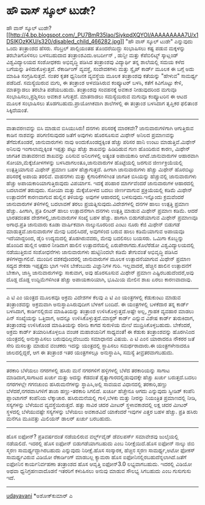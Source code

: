 * ಹೌ ವಾಸ್ ಸ್ಕೂಲ್ ಟುಡೇ?

ಹೌ ವಾಸ್ ಸ್ಕೂಲ್
ಟುಡೇ?[[http://4.bp.blogspot.com/_PU7BmR35lao/SiykpdXQYOI/AAAAAAAAA7U/x1DSIKOzKKU/s1600-h/disabled_child_466282.jpg][[[http://4.bp.blogspot.com/_PU7BmR35lao/SiykpdXQYOI/AAAAAAAAA7U/x1DSIKOzKKU/s320/disabled_child_466282.jpg]]]]
"ಹೌ ವಾಸ್ ಸ್ಕೂಲ್ ಟುಡೇ" ಎನ್ನುವುದು ಒಂದು ತಂತ್ರಾಂಶದ ಹೆಸರು. ಸೆರಿಬ್ರಲ್
ಪಾಲ್ಸಿಯಂತಹ ತೊಂದರೆಯಿದ್ದು ಸಂಭಾಷಿಸಲು ಕಷ್ಟ ಪಡುವ ಮಕ್ಕಳನ್ನು ತರಬೇತಿಗೊಳಿಸಲು
ಬಳಸಬಹುದಾದ ತಂತ್ರಾಂಶವಿದು.ಅಬರ್ದೀನ್ , ಡುನ್ದೀ ಮತ್ತು ಕೆಪೆಬಿಲಿಟ್ಯ್ ಸ್ಕಾಟ್ಲಂಡ್
ವಿಶ್ವವಿದ್ಯಾಲಯದ ಸಂಶೋಧಕರು ಅಭಿವೃದ್ಧಿ ಪಡಿಸಿದ ತಂತ್ರಾಂಶವು ವಿದ್ಯಾರ್ಥಿ ತನ್ನ
ಶಾಲೆಯಲ್ಲಿ ಸಮಯ ಕಳೆದ ಬಗೆಯನ್ನು ತಿಳಿದುಕೊಳ್ಳುತ್ತದೆ. ರೆಕಾರ್ಡಿಂಗ್ ವ್ಯವಸ್ಥೆ,
ಸಂವೇದಕಗಳು ಮತ್ತು ಸ್ವೈಪ್ ಕಾರ್ಡ್ ಮೂಲಕ ಈ ಬಗ್ಗೆ ಅದು ಮಾಹಿತಿ ಸಂಗ್ರಹಿಸುತ್ತದೆ.
ನಂತರ ಕೃತಕ ಧ್ವನಿಜನಕ ವ್ಯವಸ್ಥೆಯ ಮೂಲಕ ತಂತ್ರಾಂಶವು ಕತೆಯನ್ನು "ಹೇಳುವ" ಸಾಮರ್ಥ್ಯ
ಪಡೆದಿದೆ. ಸಮಸ್ಯೆಯಿರುವ ಮಗು, ಈ ತಂತ್ರಾಂಶ ಅಳವಡಿಸಿರುವ ಕಂಪ್ಯೂಟರ್ ಬಳಸಿ, ಕತೆಗೆ
ಕಿವಿಗೊಟ್ಟು ಕೇಳಿ, ಮಾತನ್ನಾಡಲು ತರಬೇತಿ ಪಡೆಯಬಹುದು. ತಂತ್ರಾಂಶವು ಸಂವಹನಕ್ಕೆ ಅವಕಾಶ
ನೀಡುವುದರಿಂದ ಮಗುವೂ ಸಂಭಾಷಿಸಲು,ಪ್ರಶ್ನಿಸಲು ಅವಕಾಶ ಸಿಗುತ್ತದೆ. ಮಾತನಾಡಲು
ಸಮಸ್ಯೆಯಿರುವ ಮಗುವೂ ಕಂಪ್ಯೂಟರಿನ ಈ ಆಟದ ಮೂಲಕ ಸಂಭಾಷಿಸಲು
ತೊಡಗಬಹುದು.ಪ್ರಾಯೋಗಿಕವಾಗಿ ಶಾಲೆಗಳಲ್ಲಿ ಈ ತಂತ್ರಾಂಶ ಬಳಸಿದಾಗ ತೃಪ್ತಿಕರ ಫಲಿತಾಂಶ
ಸಿಕ್ಕಿದೆಯಂತೆ.
--------------------------------------
ವಾತಾವರಣವನ್ನು ಬಿಸಿ ಮಾಡುವ ಬಿಸಿಯುಸಿರು!
ದನಗಳು ಪರಿಸರಕ್ಕೆ ಮಾರಕವೇ? ಜಾನುವಾರುಗಳಿಗಾಗಿ ಆಗುತ್ತಿರುವ ಕಾಡಿನ ನಾಶವನ್ನು
ಪರಿಗಣಿಸುವುದರ ಜತೆಗೆ ಅವುಗಳು ಹೊರಸೂಸುವ ಮಿಥೇನ್ ಅನಿಲದ ಪ್ರಮಾಣವನ್ನು
ತೆಗೆದುಕೊಂಡರೆ, ಜಾನುವಾರುಗಳು ನಾವು ಅಂದುಕೊಂಡದ್ದಕ್ಕಿಂತ ಹೆಚ್ಚು ಪರಿಸರ ಹಾನಿ ಉಂಟು
ಮಾಡುತ್ತಿವೆ.ಮಿಥೇನ್ ಅನಿಲವು ಇಂಗಾಲಾಮ್ಲಕ್ಕಿಂತ ಇಪ್ಪತ್ತು ಪಟ್ಟು ಹೆಚ್ಚು ಶಾಖವನ್ನು
ಹಿಡಿದಿಡುವ ಗುಣ ಹೊಂದಿರುವ ಕಾರಣ, ಮಿಥೇನ್ ಜಾಗತಿಕ ವಾತಾವರಣದ ಶಾಖವನ್ನು ಏರಿಸುವ
ಅನಿಲಗಳಲ್ಲಿ ಅತ್ಯಂತ ಅಪಾಯಕಾರಿ ಆಗಿದೆ.ಜಾನುವಾರುಗಳ ಆಹಾರವಾಗಿ
ಸೋಯಾ,ಮೆಕ್ಕೆಜೋಳಗಳನ್ನು ಬಳಸಿದಾಗಲಂತೂ,ಜಾನುವಾರುಗಳ ಹೊಟ್ಟೆಯಲ್ಲಿ ಜರಗುವ
ಜೀರ್ಣಕ್ರಿಯೆಯಲ್ಲಿ ಉತ್ಪತ್ತಿಯಾಗುವ ಮಿಥೇನ್ ಪ್ರಮಾಣ ಬಹಳ ಹೆಚ್ಚಾಗುತ್ತದೆ. ಹೀಗಾಗಿ
ಜಾನುವಾರುಗಳು ಹೆಚ್ಚು ಮಿಥೇನ್ ಹೊರಬಿಟ್ಟು ಪರಿಸರಕ್ಕೆ ಅಪಾಯ ತರಲಿವೆ. ವಾಹನಗಳು ಮತ್ತು
ಕೈಗಾರಿಕೆಗಳಿಗಿಂತ ಜಾಗತಿಕ ಬಿಸಿಯನ್ನು ಹೆಚ್ಚುವಲ್ಲಿ ಜಾನುವಾರುಗಳು ಹೆಚ್ಚು
ಅಪಾಯಕಾರಿಯಾಗುತ್ತಿರುವುದು ವಿಪರ್ಯಾಸ. ಇದಕ್ಕೆ ಪರಿಹಾರ ಮಾರ್ಗವೆಂದರೆ ಜಾನುವಾರುಗಳ
ಆಹಾರದಲ್ಲಿ ಬದಲಾವಣೆ ತರುವುದು. ಸೋಯಾ ಮತ್ತು ಮೆಕ್ಕೆಜೋಳದ ಬದಲು ಜೀರ್ಣವಾಗುವ
ಪ್ರಕ್ರಿಯೆಯಲ್ಲಿ ಕಡಿಮೆ ಮಿಥೇನ್ ಉತ್ಪಾದನೆಗೆ ಕಾರಣವಾಗುವ ಹುಲ್ಲಿನ ತಳಿಯನ್ನು ಅವುಗಳ
ಆಹಾರದಲ್ಲಿ ಬಳಸುವುದು.ಇನ್ನೊಂದು ಕ್ರಮವೆಂದರೆ ಜಾನುವಾರುಗಳ ತಳಿಗಳಲ್ಲಿ ಬದಲಾವಣೆ ತರಲು
ಪ್ರಯತ್ನಿಸುವುದು.ವಿದೇಶಗಳಲ್ಲಿ ದನಗಳ ಹಾಲು ಉತ್ಪತ್ತಿ ಪ್ರಮಾಣ ಹೆಚ್ಚು. ಹೀಗಾಗಿ,
ಪ್ರತಿ ಲೀಟರ್ ಹಾಲು ಉತ್ಪಾದನೆಗಾಗಿ ದನಗಳು ಉತ್ಪತ್ತಿ ಮಾಡುವ ಮಿಥೇನ್ ಪ್ರಮಾಣ ಕಡಿಮೆ.
ಆದರೆ ಭಾರತದಂತಹ ದೇಶಗಳಲ್ಲಿ,ಜಾನುವಾರುಗಳ ಸಂಖ್ಯೆ ಬಹಳ ಹೆಚ್ಚು. ಹಾಗಾಗಿ
ಬಿಡುಗಡೆಯಾಗುವ ಮಿಥೇನ್ ಪ್ರಮಾಣವೂ ಅಗಾಧ.ಪ್ರತಿ ಜಾನುವಾರು ಕೂಡಾ ವಾರ್ಷಿಕವಾಗಿ
ನಾಲ್ಕುನೂರರಿಂದ ಎಂಟು ನೂರು ಕೆಜಿ ಮಿಥೇನ್ ಬಿಡುಗಡೆ ಮಾಡುತ್ತವೆ.ಜಾನುವಾರುಗಳ ಮೇವು
ಬದಲಿಸಿದರೆ, ಅವುಗಳಿಂದ ಬರುವ ಹಾಲು ಕಡಿಮೆಯಾಗುವ ಅಪಾಯವೂ ಇದೆಯಾದ್ದರಿಂದ, ಡೈರಿ
ಉದ್ಯಮದಲ್ಲಿ ತೊಡಗಿರುವವರು, ಮೇವು ಬದಲಿಸಲು ಬಯಸರು. ಒಮಿಗಾ ಕೊಬ್ಬನ್ನು ಹೊಂದಿದ
ಹುಲ್ಲಿನ ಆಹಾರ ನೀಡಿದಾಗ ಹಾಲಿನ ಉತ್ಪಾದನೆಯಲ್ಲಿ ಏರುಪೇರಾಗದು.ಕೊಲೆರೆಡೋ
ವಿಶ್ವವಿದ್ಯಾಲಯದಲ್ಲಿ ನಡೆಯುತ್ತಿರುವ ಸಂಶೋಧನೆಗಳು ಜಾನುವಾರುಗಳು ಹುಟ್ಟಿನಿಂದಲೇ
ಕಡಿಮೆ ತೇಗುವಂತೆ ಅಭಿವೃದ್ಧಿ ಪಡಿಸಿದ ತಳಿಗಳದ್ದಾಗಲಿವೆ. ಮುಂದಿನ ದಶಕವೊಂದರಲ್ಲಿ
ಜಾನುವಾರುಗಳ ಮೂಲಕ ಉತ್ಪಾದನೆಯಾಗುವ ಮಿಥೇನ್ ಪ್ರಮಾಣ ಸದ್ಯದ ಶೇಕಡಾ ಇಪ್ಪತ್ತೈದು ಭಾಗ
ಇಳಿಸ ಬೇಕೆಂಬುದು ವಿಜ್ಞಾನಿಗಳ ಗುರಿ. ಇಲ್ಲವಾದರೆ, ಹೆಚ್ಚಿನ ಹಾಲಿನ ಉತ್ಪಾದನೆಗೆ
ಬೇಕಾಗಿ, ಜಾಸ್ತಿ ಜಾನುವಾರುಗಳನ್ನು ಸಾಕುವಾಗ, ಅವು ಹೊರಸೂಸುವ ಮಿಥೇನ್ ಪ್ರಮಾಣ
ಎಷ್ಟಿರಬಹುದೆಂದರೆ,ಅವು ದೊಡ್ದ ದೊಡ್ದ ಉದ್ದಿಮೆಗಳಿಗಿಂತ ಹೆಚ್ಚು ಅಪಾಯಕಾರಿಯಾಗಿ,
ಭೂಮಿಯ ಮೇಲಿನ ಶಾಖ ಏರಲು ಕಾರಣವಾದಾವು.
----------------------------------------------------
ಎ ಟಿ ಎಂ ಯಂತ್ರದ ಮೂಲಕವೂ ಅಕ್ರಮ
ವಿದೇಶಗಳ ಕೆಲವು ಎ ಟಿ ಎಂ ಯಂತ್ರಗಳಲ್ಲಿ ಕೆಡುಕುಂಟು ಮಾಡುವ ತಂತ್ರಾಂಶವನ್ನು
ಅಕ್ರಮವಾಗಿ ಅನುಸ್ಥಾಪಿಸಿರುವುದೀಗ ಬೆಳಕಿಗೆ ಬಂದಿದೆ. ಈ ಯಂತ್ರಗಳಲ್ಲಿ ಬಳಕೆದಾರ ತನ್ನ
ಕಾರ್ಡ್ ಬಳಸಿದಾಗ, ಕಾರ್ಡಿನಲ್ಲಿರುವ ಮಾಹಿತಿಯನ್ನು ತಂತ್ರಾಂಶ
ಉಳಿಸಿಕೊಳ್ಳುತ್ತದೆ.ಅಷ್ಟೇ ಅಲ್ಲ, ಗ್ರಾಹಕ ವ್ಯವಹಾರ ಮಾಡಲು ಪಿನ್ ಸಂಖ್ಯೆಯನ್ನು
ಒತ್ತಿದಾಗ, ಅದನ್ನೂ ಉಳಿಸಿಕೊಳ್ಳುತ್ತದೆ.ಮಾಸ್ಟರ್ ಕಾರ್ಡ್ ಎನ್ನುವ ವಿಶೇಷ ಕಾರ್ಡ್
ತುರುಕಿದಾಗ, ತಂತ್ರಾಂಶವು ಉಳಿಸಿಕೊಂಡ ಮಾಹಿತಿಯನ್ನು ರಶೀದಿ ಕಾಗದ ಸುರುಳಿಯ ಮೇಲೆ
ಮುದ್ರಿಸಿಕೊಳ್ಳಬಹುದು. ಬೇಕೆಂದರೆ, ಅಕ್ರಮ ಕಾರ್ಡ್ ತಯಾರಿಸಿಕೊಳ್ಳಲೂ ವಂಚಕ ಮಹಾಶಯನಿಗೆ
ಸಾಧ್ಯವಂತೆ! ಈ ಕೆಡುಕು ತಂತ್ರಾಂಶವನ್ನು ಹೊರಗಿನಿಂದ ಯಂತ್ರದಲ್ಲಿ ಅನುಸ್ಥಾಪಿಸಲು
ಬರುವುದಿಲ್ಲವೆಂಬುದು ಸಮಾಧಾನದ ವಿಷಯ. ಎ ಟಿ ಎಂನ ಯಾರಾದರೂ ನೌಕರರ ಜತೆ ಸೇರಿ ಮಸಲತ್ತು
ಮಾಡುವ ವಂಚಕರು ಇದನ್ನು ಯಂತ್ರದಲ್ಲಿ ಸ್ಥಾಪಿಸಲು ಸಮರ್ಥರಾದಾರು.ಈ ಯಂತ್ರಗಳೇನಾದರೂ
ಜಾಲದಲ್ಲಿದ್ದರೆ, ಆಗ ಈ ತಂತ್ರಾಂಶ ಇತರ ಯಂತ್ರಗಳಲ್ಲೂ ಅನುಸ್ಥಾಪಿಸಿ, ಸಮಸ್ಯೆ
ತೀವ್ರತರವಾಗಬಹುದು.
--------------------------------------------------------------
ತರಕಾರಿ ಬೆಳೆಯಲು ನಗರಗಳಲ್ಲಿ ಹಸಿರು ಮನೆ
ನಗರಗಳಿಗೆ ಹಳ್ಳಿಗಳಲ್ಲಿ ಬೆಳೆದ ತರಕಾರಿಯನ್ನು ಸಾಗಾಟ ಮಾಡಿದಾಗ,ಸಾಗಾಟದ ಖರ್ಚು ಮತ್ತು
ಅದನ್ನು ಕೆಡದಂತೆ ಶೈತ್ಯಾಗಾರದಲ್ಲಿಡುವುದಕ್ಕೇ ಹೆಚ್ಚು ಖರ್ಚು ಬರುತ್ತದೆ.ಬದಲು
ನಗರಗಳಲ್ಲೇ ಗಗನಚುಂಬಿ ಹಸಿರುಮನೆಗಳನ್ನು ಸ್ಥಾಪಿಸಿ,ಅಲ್ಲಿ ಸಾವಯವ ವಿಧಾನದಲ್ಲಿ
ತರಕಾರಿ,ಹಣ್ಣು ಬೆಳೆದರೆ,ನಗರವಾಸಿಗಳಿಗೆ ತಾಜಾ ಹಣ್ಣು-ತರಕಾರಿ ಸಿಗಲಿದೆ. ಖರ್ಚೂ
ಹೆಚ್ಚೇನೂ ಆಗದು ಎನ್ನುವುದು ಸ್ವೀಡಿಶ್ ಕಂಪೆನಿ ಪ್ಲಾಂಟಾಗನ್ ಕಂಪೆನಿಯ ಲೆಕ್ಕಾಚಾರ.
ಹಸಿರುಮನೆಯಲ್ಲಿ ಗಾಳಿ,ಬೆಳಕು ಮತ್ತು ನೀರನ್ನು ನಿಯಂತ್ರಿತ ಪ್ರಮಾಣದಲ್ಲಿ ನೀಡಿ,
ಸಸ್ಯಗಳನ್ನು ಬೆಳೆಯುವ ವ್ಯವಸ್ಥೆಯಿರುತ್ತದೆ. ಹತ್ತು ಸಾವಿರ ಚದರ ಮೀಟರ್
ಸ್ಥಳಾವಕಾಶದಲ್ಲಿ ಲಕ್ಷ ಚದರ ಮೀಟರ್ ಸ್ಥಳದಲ್ಲಿ ಬೆಳೆಯುವಷ್ಟೇ ಸಸ್ಯಗಳನ್ನು ಬೆಳೆಯಲು
ಅವಕಾಶವಿದೆ ಯಾಕೆಂದರೆ ಇವುಗಳ ಎತ್ತರ ಬಹಳ ಹೆಚ್ಚು. ಪ್ರತಿ ಹಸಿರು ಮನೆಗೂ ಮೂವತ್ತು
ಮಿಲಿಯನ್ ಡಾಲರ್ ಖರ್ಚು ಬರಬಹುದು.
--------------------------------------------------------------------------
ಹೊಸ ಐಫೋನ್?
ಪ್ರತಿವರ್ಷದಂತೆ ನಡೆಯಲಿರುವ ವರ್ಲ್ಡ್‌ವೈಡ್ ಡೆವಲಪರ್ಸ್ ಸಮಾವೇಶವು ಜುಲೈಯಲ್ಲಿ
ನಡೆಯಲಿದೆ. ಇದರಲ್ಲಿ ಹೊಸ ಐಫೋನ್ ಬಿಡುಗಡೆಯಾಗಬಹುದು ಎಂಬ ನಿರೀಕ್ಷೆಯಿದೆ.ಹೊಸ ಐಫೋನ್
ನಾಲ್ಕು ಜಿಬಿ ಸ್ಮರಣ ಸಾಮರ್ಥ್ಯದ್ದಾಗಿರಬಹುದು ಎನ್ನುವುದು ನಿರೀಕ್ಷೆ.ಹೊಸ ಸಂಸ್ಕಾರಕ,
ಹೆಚ್ಚಿನ ಸ್ಮರಣ ಸಾಮರ್ಥ್ಯ,ಅಟೋ ಫೋಕಸ್ ಸಾಮರ್ಥ್ಯವಿರುವ ವಿಡಿಯೋ ರೆಕಾರ್ಡಿಂಗ್
ಮಾಡಬಲ್ಲ ಕ್ಯಾಮರಾ ಹೊಸ ಐಫೋನಿನಲ್ಲಿರಬಹುದೆನ್ನಲಾಗಿದೆ.ಜತೆಗೆ ಐಫೋನಿನ ಕಾರ್ಯನಿರ್ವಹಣಾ
ತಂತ್ರಾಂಶದ ಹೊಸ ಆವೃತ್ತಿ ಐಫೋನ್3.0 ಲಭ್ಯವಾಗಬಹುದು. ಇದರಲ್ಲಿ ವಿಡಿಯೋ ಅಥವಾ
ಧ್ವನಿಗ್ರಹಣವಾದೊಡನೆ ಇತರರಿಗೆ ಕಳುಹಿಸಲು ಅನುವು ಮಾಡುವ ಸೌಲಭ್ಯ ಸಿಗಬಹುದು ಎಂಬ
ಗುಸುಗುಸು ಇದೆ.
------------------------------------
[[http://uni.medhas.org/unicode.php5?file=http%3A%2F%2Fudayavani.com%2Fshowstory.asp%3Fnews=1%26contentid=658797%26lang=2][udayavani]]
*ಅಶೋಕ್‌ಕುಮಾರ್ ಎ
